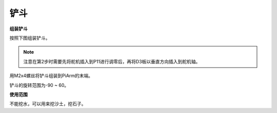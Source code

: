 .. _shovel:

铲斗
============

.. image:: img/shovel_usage.jpg
    :width: 500
    :align: center

**组装铲斗**

按照下图组装铲斗。

.. note::
    注意在第2步时需要先将舵机插入到P11进行调零后，再将D3板以垂直方向插入到舵机轴。

.. image:: img/bucket0.png

用M2x4螺丝将铲斗组装到PiArm的末端。

.. image:: img/bucket.png

铲斗的旋转范围为-90 ~ 60。

.. image:: img/bucket2.png

**使用范围**

不能挖水，可以用来挖沙土，挖石子。